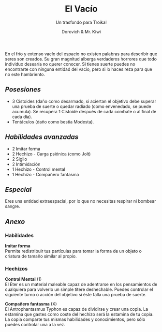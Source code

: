 #+title: El Vacío
#+subtitle: Un trasfondo para Troika!
#+author: Dorovich & Mr. Kiwi
#+options: \n:t num:nil timestamp:nil

#+attr_html: :width 35% :height auto
#+attr_org: :width 200
[[./imgs/el_vacio.png]]

En el frío y extenso vacío del espacio no existen palabras para describir que seres son creados. Su gran magnitud alberga verdaderos horrores que todo individuo desearía no querer conocer. Si tienes suerte puedes no encontrarte con ninguna entidad del vacío, pero si lo haces reza para que no este hambriento.

** /Posesiones/
+ 3 Cistoides (daño como desarmado, si aciertan el objetivo debe superar una prueba de suerte o quedar radiado (como envenedado, se puede acumula). Se recupera 1 Cistoide después de cada combate o al final de cada día).
+ Tentáculos (daño como bestia Modesta).

** /Habilidades avanzadas/
+ 2 Imitar forma
+ 2 Hechizo - Carga psiónica (como Jolt)
+ 2 Sigilo
+ 2 Intimidación
+ 1 Hechizo - Control mental
+ 1 Hechizo - Compañero fantasma

** /Especial/
Eres una entidad extraespacial, por lo que no necesitas respirar ni bombear sangre.

** /Anexo/
*** Habilidades
*Imitar forma*
Permite redistribuir tus partículas para tomar la forma de un objeto o criatura de tamaño similar al propio.

*** Hechizos
*Control Mental* (1)
El Éter es un material maleable capaz de adentrarse en los pensamientos de cualquiera para volverlo un simple títere deshechable. Puedes controlar el siguiente turno o acción del objetivo si éste falla una prueba de suerte.

*Compañero fantasma* (X)
El Antrophantasmus Typhon es capaz de dividirse y crear una copia. La estamina que gastes como coste del hechizo será la estamina de tu copia. La copia comparte tus mismas habilidades y conocimientos, pero sólo puedes controlar una a la vez.
